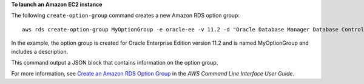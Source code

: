**To launch an Amazon EC2 instance**

The following ``create-option-group`` command creates a new Amazon RDS option group::

    aws rds create-option-group MyOptionGroup -e oracle-ee -v 11.2 -d "Oracle Database Manager Database Control"

In the example, the option group is created for Oracle Enterprise Edition version 11.2
and is named MyOptionGroup and includes a description.

This command output a JSON block that contains information on the option group.

For more information, see `Create an Amazon RDS Option Group`_ in the *AWS Command Line Interface User Guide*.

.. _`Create an Amazon RDS Option Group`: http://docs.aws.amazon.com/cli/latest/userguide/cli-rds-create-option-group.html

